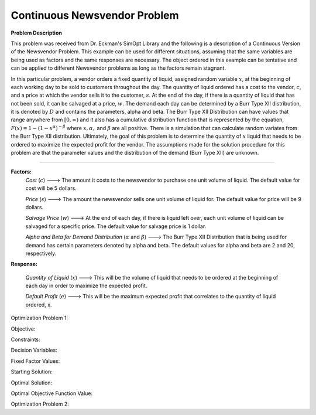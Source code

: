 
Continuous Newsvendor Problem
===================================================

**Problem Description**

This problem was received from Dr. Eckman's SimOpt Library and the following is a description of a Continuous Version
of the Newsvendor Problem. This example can be used for different situations, assuming that the same variables are being 
used as factors and the same responses are necessary. The object ordered in this example can be tentative and can be 
applied to different Newsvendor problems as long as the factors remain stagnant. 

In this particular problem, a vendor orders a fixed quantity of liquid, assigned random variable :math:`x`, at the beginning of 
each working day to be sold to customers throughout the day. The quantity of liquid ordered has a cost to the vendor,
:math:`c`, and a price at which the vendor sells it to the customer, :math:`s`. At the end of the day, if there is a quantity of liquid
that has not been sold, it can be salvaged at a price, :math:`w`. The demand each day can be determined by a Burr Type XII 
distribution, it is denoted by :math:`D` and contains the parameters, alpha and beta. The Burr Type XII Distribution can have 
values that range anywhere from :math:`[0,∞)` and it also has a cumulative distribution function that is 
represented by the equation, :math:`F(x) = 1 - (1-x^α)^{-β}` where :math:`x, α,` and :math:`β` are all positive. There is a simulation that can 
calculate random variates from the Burr Type XII distribution. Ultimately, the goal of this problem is to determine the 
quantity of :math:`x` liquid that needs to be ordered to maximize the expected profit for the vendor. The assumptions made for
the solution procedure for this problem are that the parameter values and the distribution of the demand (Burr Type XII) 
are unknown. 

==================================================

**Factors:**
 *Cost* (:math:`c`) ---> The amount it costs to the newsvendor to purchase one unit volume of liquid. The default value for cost will be 5 dollars.

 *Price* (:math:`s`) ---> The amount the newsvendor sells one unit volume of liquid for. The default value for price will be 9 dollars. 

 *Salvage Price* (:math:`w`) ---> At the end of each day, if there is liquid left over, each unit volume of liquid can be salvaged for a specific price. The default value for salvage price is 1 dollar. 

 *Alpha and Beta for Demand Distribution* (:math:`α` and :math:`β`) ---> The Burr Type XII Distribution that is being used for demand has certain parameters denoted by alpha and beta. The default values for alpha and beta are 2 and 20, respectively.

**Response:**

 *Quantity of Liquid* (:math:`x`) ---> This will be the volume of liquid that needs to be ordered at the beginning of each day in order to maximize the expected profit. 

 *Default Profit* (:math:`e`) ---> This will be the maximum expected profit that correlates to the quantity of liquid ordered, x.

Optimization Problem 1:

Objective: 

Constraints: 

Decision Variables: 

Fixed Factor Values: 

Starting Solution:

Optimal Solution:

Optimal Objective Function Value:

Optimization Problem 2: 